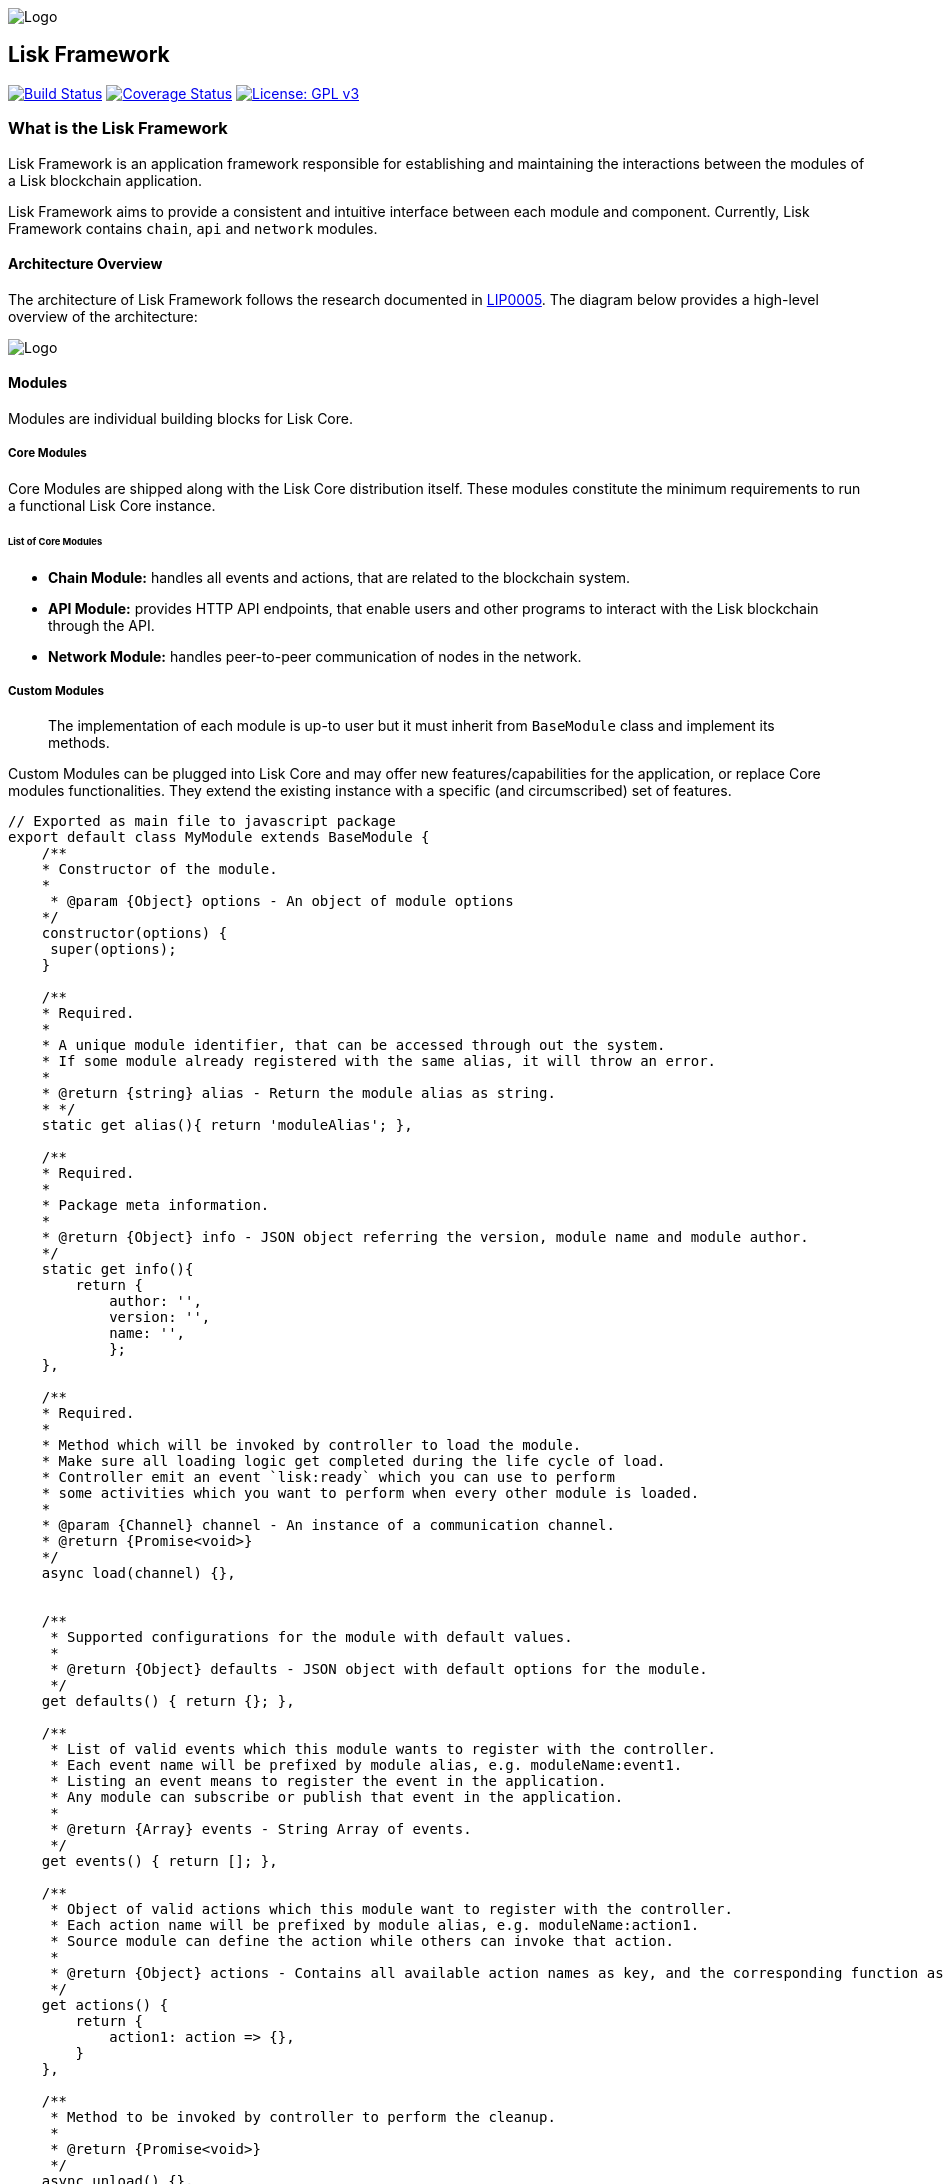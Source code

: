 image:assets/banner_framework.png[Logo]

== Lisk Framework

https://jenkins.lisk.io/job/lisk-core/job/development[image:https://jenkins.lisk.io/buildStatus/icon?job=lisk-core/development[Build
Status]]
https://coveralls.io/github/LiskHQ/lisk?branch=development[image:https://coveralls.io/repos/github/LiskHQ/lisk/badge.svg?branch=development[Coverage
Status]]
http://www.gnu.org/licenses/gpl-3.0[image:https://img.shields.io/badge/License-GPL%20v3-blue.svg[License:
GPL v3]]

=== What is the Lisk Framework

Lisk Framework is an application framework responsible for establishing
and maintaining the interactions between the modules of a Lisk
blockchain application.

Lisk Framework aims to provide a consistent and intuitive interface
between each module and component. Currently, Lisk Framework contains
`+chain+`, `+api+` and `+network+` modules.

==== Architecture Overview

The architecture of Lisk Framework follows the research documented in
https://github.com/LiskHQ/lips/blob/master/proposals/lip-0005.md[LIP0005].
The diagram below provides a high-level overview of the architecture:

image:assets/diagram_framework.png[Logo]

==== Modules

Modules are individual building blocks for Lisk Core.

===== Core Modules

Core Modules are shipped along with the Lisk Core distribution itself.
These modules constitute the minimum requirements to run a functional
Lisk Core instance.

====== List of Core Modules

* *Chain Module:* handles all events and actions, that are related to
the blockchain system.
* *API Module:* provides HTTP API endpoints, that enable users and other
programs to interact with the Lisk blockchain through the API.
* *Network Module:* handles peer-to-peer communication of nodes in the
network.

===== Custom Modules

____
The implementation of each module is up-to user but it must inherit from
`+BaseModule+` class and implement its methods.
____

Custom Modules can be plugged into Lisk Core and may offer new
features/capabilities for the application, or replace Core modules
functionalities. They extend the existing instance with a specific (and
circumscribed) set of features.

[source,js]
----
// Exported as main file to javascript package
export default class MyModule extends BaseModule {
    /**
    * Constructor of the module.
    *
     * @param {Object} options - An object of module options
    */
    constructor(options) {
     super(options);
    }

    /**
    * Required.
    *
    * A unique module identifier, that can be accessed through out the system.
    * If some module already registered with the same alias, it will throw an error.
    *
    * @return {string} alias - Return the module alias as string.
    * */
    static get alias(){ return 'moduleAlias'; },

    /**
    * Required.
    *
    * Package meta information.
    *
    * @return {Object} info - JSON object referring the version, module name and module author.  
    */
    static get info(){
        return {
            author: '',
            version: '',
            name: '',
            };
    },

    /**
    * Required.
    *
    * Method which will be invoked by controller to load the module.
    * Make sure all loading logic get completed during the life cycle of load.
    * Controller emit an event `lisk:ready` which you can use to perform
    * some activities which you want to perform when every other module is loaded.
    *
    * @param {Channel} channel - An instance of a communication channel.
    * @return {Promise<void>}
    */
    async load(channel) {},


    /**
     * Supported configurations for the module with default values.
     *
     * @return {Object} defaults - JSON object with default options for the module.
     */
    get defaults() { return {}; },

    /**
     * List of valid events which this module wants to register with the controller.
     * Each event name will be prefixed by module alias, e.g. moduleName:event1.
     * Listing an event means to register the event in the application.
     * Any module can subscribe or publish that event in the application.
     *
     * @return {Array} events - String Array of events.
     */
    get events() { return []; },

    /**
     * Object of valid actions which this module want to register with the controller.
     * Each action name will be prefixed by module alias, e.g. moduleName:action1.
     * Source module can define the action while others can invoke that action.
     *
     * @return {Object} actions - Contains all available action names as key, and the corresponding function as value.
     */
    get actions() {
        return {
            action1: action => {},
        }
    },

    /**
     * Method to be invoked by controller to perform the cleanup.
     *
     * @return {Promise<void>}
     */
    async unload() {},
};
----

===== Module Communication

Modules communicate with each other through event-based
link:#channels[channels]. Modules running in different processes
communicate with each other over link:#child-process-channel[IPC
channels].

By default, modules will run in the same process as the controller,
which loads the module. To load a module in a child process, make sure
you have `+ipc+` enabled in the link:configuration.md#structure[config]
file and link:administration/source.md#command-line-options[set the
environment variable] `+LISK_CHILD_PROCESS_MODULES+` with the module
alias.

____
If the respective module is using a lot of CPU power, loading a module
in a child process can prevent CPU usage bottlenecks.
____

Multiple modules can be defined by using commas like:
`+LISK_CHILD_PROCESS_MODULES=httpApi,chain+`.

===== Module Life Cycle

The link:#controller[controller] will load/unload each module one after
another. A modules’ life cycle consists of following events in the right
order:

*Loading*

* `+channel.moduleAlias:registeredToBus+`
* `+channel.moduleAlias:loading:started+`
* `+channel.moduleAlias:loading:finished+`

==== Channels

===== InMemory Channel

Communicates with modules which reside in the same process as the
link:#controller[controller].

By default, modules will load in the same process as the controller.

===== Child Process Channel

Communicates with modules which do not reside in the same process as the
Controller.

The following methods are available for every module to use:

===== `+subscribe+`

Used to subscribe to events occurring on the controller.

[source,js]
----
channel.subscribe("moduleAlias:someEvent", eventObject => {});
----

This function accepts two arguments. The first is the event name
prefixed with the name of the relevant module. The second argument is a
callback which accepts one argument, which will be an instance of an
link:#specification_channels_event[event object].

===== `+publish+`

Used to publish events to the controller, which will be delivered to all
events subscribers.

[source,js]
----
channel.publish('myModule:myContext:myEvent', eventObject);
----

This function accepts two arguments. The first one is the event name
prefixed with the name of the relevant module. The second argument is
the data object to be passed along the event.

===== `+invoke+`

Used to invoke an action for a module.

[source,js]
----
result = await channel.invoke('moduleAlias:someEvent', actionObject);
----

This function accepts two arguments. The first one is the event name
prefixed with the name of the relevant module. The second argument is
the data object to be passed along the action.

===== Event objects

An event object is a simple JavaScript object with the following
attributes.

[cols=",,",options="header",]
|===
|Property |Type |Description
|name |string |The name of the event which is triggered.

|module |string |The name of the target module for which event was
triggered.

|data |mixed |The data which was sent while publishing the event.
|===

===== Action objects

An action object is a simple javascript object with attributes listed
below.

[width="100%",cols="11%,7%,82%",options="header",]
|===
|Property |Type |Description
|name |string |Name of the action which is invoked.

|module |string |The name of the target module for which action was
invoked.

|source |string |The name of source module which invoked that action.

|params |mixed |The data which was associated with the invocation for
the action.
|===

==== Controller

The controller is responsible for initialization the communication bus
and any other dependencies required to load the modules. If any module
is configured to load as a child process, then it is the controller’s
responsibility to do so. The controller defines a set of events, that
each component can subscribe to.

The following events and actions are available for all enabled modules
and are at the same time accessible by all enabled modules.

===== Events

____
Each module can also define its own custom events or actions and will
register that list with the controller at the time of initialization.
The controller contains a complete list of events which may occur in the
modules of Lisk Core at any given time.
____

[width="100%",cols="11%,89%",options="header",]
|===
|Event |Description
|moduleAlias:registeredToBus |Triggered when the module has completed
registering its events and actions with the controller. So when this
event is triggered, the subscriber of the event can be sure that the
controller has whitelisted its requested events and actions.

|moduleAlias:loading:started |Triggered just before the controller calls
the module’s `+load+` method.

|moduleAlias:loading:error |Triggered if any error occurred during the
call of the module’s `+load+` method.

|moduleAlias:loading:finished |Triggered just after the module’s
`+load+` method has completed execution.

|moduleAlias:unloading:started |Triggered just before the controller
calls the module’s `+unload+` method.

|moduleAlias:unloading:error |Triggered if any error occurred during the
call of module’s `+unload+` method.

|moduleAlias:unloading:finished |Triggered just after the module’s
`+unload+` method has completed execution.

|lisk:ready |Triggered when the controller has finished initializing the
modules and each module has been successfully loaded.
|===

===== Actions

[width="100%",cols="21%,79%",options="header",]
|===
|Action |Description
|lisk:getComponentConfig |A controller action to get the configuration
of any component defined in controller space.
|===

==== Components

Components are shared objects within the link:#controller[controller]
layer which any link:#modules[module] can utilize. Components can use
link:#channels[channels] if required for implementation behavior. The
following components are available currently.

===== Cache

This component provides basic caching capabilities, generic enough for
any module to use if required.

===== Logger

Logger is responsible for all application-level logging activity. The
logger component can be passed to any module, where it can be extended
by adding module-specific behaviour.

===== Storage

The storage component is responsible for all database activity in the
system. It exposes an interface with specific features for getting or
setting particular database entities and a raw handler to the database
object so that any module can extend it for its own use.

Find more details about the storage component in the dedicated
https://github.com/LiskHQ/lips/blob/master/proposals/lip-0011.md[LIP].

=== Configuration of the Lisk Framework

Configuration options are located in -
`+framework/src/modules/<module-name>/defaults/config.js+` for each
module. -
`+framework/src/components/<component-name>/defaults/config.js+` for
each component.

Each `+config.js+` file consists of 2 parts:

[arabic]
. JSON-schema specification for all available config options
. Default values for the available config options for this specific
module.

____
Please don’t change the default values in these files directly as they
will be overwritten on software updates, instead define the
link:../introduction.md[custom configuration options] inside your
blockchain application.
____

=== Get Involved

[cols=",",options="header",]
|===
|Reason |How
|Introduce yourself to our community |https://discord.gg/GA9DZmt[Lisk
Discord]

|Found a bug |https://github.com/LiskHQ/lisk/issues/new[Open a new
issue]

|Found a security issue
|https://blog.lisk.io/announcing-lisk-bug-bounty-program-5895bdd46ed4[See
our bounty program]

|Want to share your research |https://research.lisk.io[Propose your
research]

|Want to develop with us |https://github.com/LiskHQ/lisk/fork[Create a
fork]
|===
